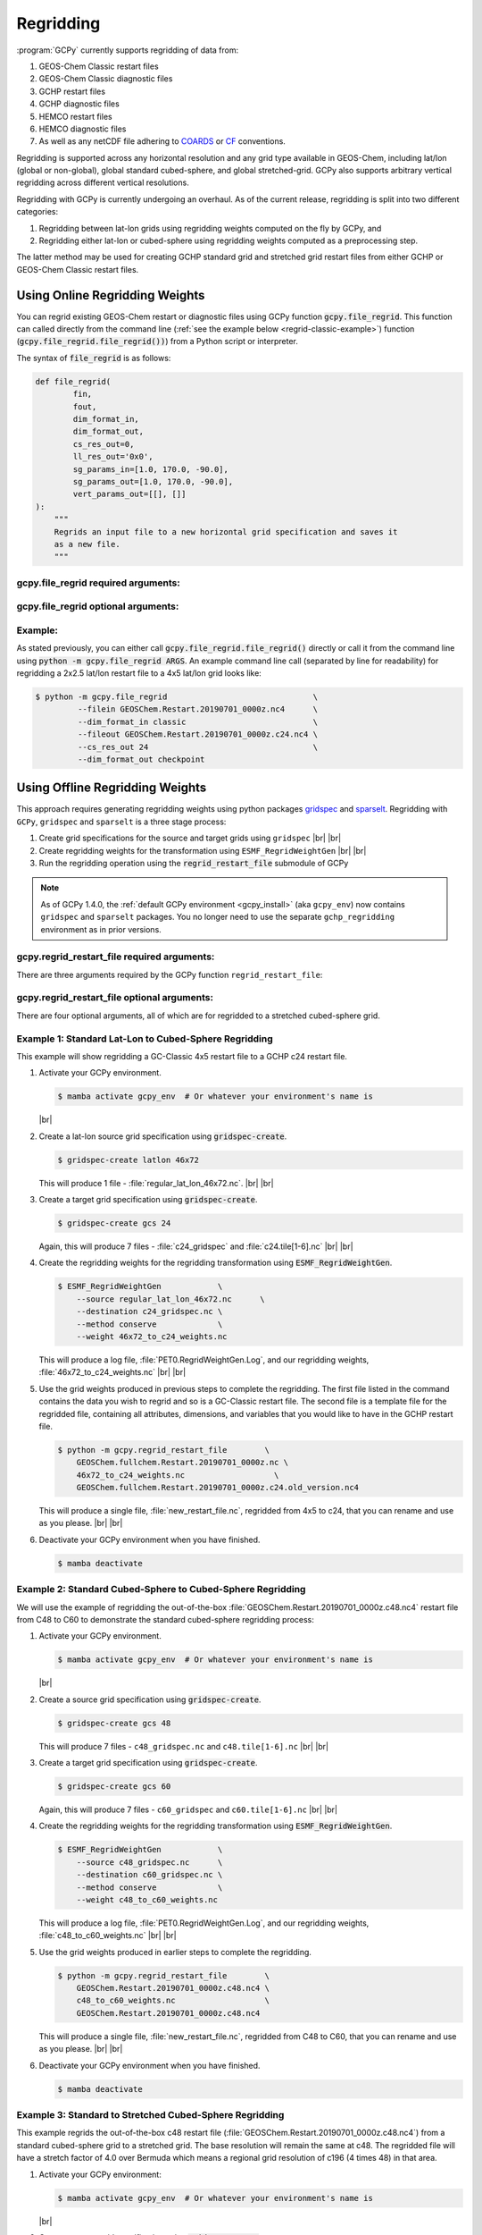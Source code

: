 .. |br| raw:: html

   <br/>

.. _regrid:

##########
Regridding
##########

:program:`GCPy` currently supports regridding of data from:

#. GEOS-Chem Classic restart files
#. GEOS-Chem Classic diagnostic files
#. GCHP restart files
#. GCHP diagnostic files
#. HEMCO restart files
#. HEMCO diagnostic files
#. As well as any netCDF file adhering to `COARDS
   <https://ferret.pmel.noaa.gov/Ferret/documentation/coards-netcdf-conventions>`_
   or `CF <https://cfconventions.org/>`_  conventions.

Regridding is supported across any horizontal resolution and any grid
type available in GEOS-Chem, including lat/lon (global or non-global),
global standard cubed-sphere, and global stretched-grid. GCPy also
supports arbitrary vertical regridding across different vertical
resolutions.

Regridding with GCPy is currently undergoing an overhaul. As of the
current release, regridding is split into two different
categories:

#. Regridding between lat-lon grids using regridding weights computed
   on the fly by GCPy, and
#. Regridding either lat-lon or cubed-sphere using regridding weights
   computed as a preprocessing step.

The latter method may be used for creating GCHP standard grid
and stretched grid restart files from either GCHP or GEOS-Chem Classic
restart files.

.. _regrid-classic:

===============================
Using Online Regridding Weights
===============================

You can regrid existing GEOS-Chem restart or diagnostic files using
GCPy function :code:`gcpy.file_regrid`. This function can called
directly from the command line (:ref:`see the example below
<regrid-classic-example>`) function
(:code:`gcpy.file_regrid.file_regrid())`) from a Python script or
interpreter.

The syntax of :code:`file_regrid` is as follows:

.. code-block:: python

   def file_regrid(
           fin,
           fout,
           dim_format_in,
           dim_format_out,
           cs_res_out=0,
           ll_res_out='0x0',
           sg_params_in=[1.0, 170.0, -90.0],
           sg_params_out=[1.0, 170.0, -90.0],
           vert_params_out=[[], []]
   ):
       """
       Regrids an input file to a new horizontal grid specification and saves it
       as a new file.
       """

gcpy.file_regrid required arguments:
------------------------------------

.. option:: fin : str

      The input filename

.. option:: fout : str

      The output filename (file will be overwritten if it already exists)

.. option:: dim_format_in : str

      Format of the input file's dimensions.  Accepted values are:

      - :literal:`classic`: For GEOS-Chem Classic restart & diagnostic files
      - :literal:`checkpoint` : For GCHP checkpoint & restart files
      - :literal:`diagnostic`: For GCHP diagnostic files

.. option:: dim_format_out : str

      Format of the output file's dimensions.  Accepted values are:

      - :literal:`classic`: For GEOS-Chem Classic restart & diagnostic files
      - :literal:`checkpoint` : For GCHP checkpoint & restart files
      - :literal:`diagnostic`: For GCHP diagnostic files

gcpy.file_regrid optional arguments:
------------------------------------

.. option:: sg_params_in : list of float

      Stretching parameters (:literal:`stretch-factor`,
      :literal:`target-longitude`, :literal:`target-latitude`) for the
      input grid.  Only needed when the data contained in file
      :option:`fin` is on a GCHP stretched grid.

      Default value: :literal:`[1.0, 170.0, -90.0]`

.. option:: sg_params_out : list of float

      Stretching parameters (:literal:`stretch-factor`,
      :literal:`target-longitude`, :literal:`target-latitude`) for the
      output  grid.  Only needed when the data to be contained in file
      :option:`fout` is to be placed on a GCHP stretched grid.

      Default value: :literal:`[1.0, 170.0, -90.0]`

.. option:: cs_res_out : int

      Cubed-sphere resolution of the output dataset.  Only needed when
      the data in file :option:`fin` is on a GCHP cubed-sphere grid.

      Default value: :code:`0`

.. option:: ll_res_out : str

      The lat/lon resolution of the output dataset.  Only needed when
      the data to be contained in file :option:`fout` is to be placed
      on a GEOS-Chem Classic lat-lon grid.

      Default value: :code:`"0x0"`.

.. option:: vert_params_out : list of float

      Hybrid grid parameter :math:`A` (in :literal:`hPa` and :math:`B`
      (:literal:`unitless`), returned in list format: :code:`[A, B]`

      Default value: :code:`None`

.. _regrid-classic-example:

Example:
--------

As stated previously, you can either call
:code:`gcpy.file_regrid.file_regrid()` directly or call it from the
command line using :code:`python -m gcpy.file_regrid ARGS`. An example
command line call (separated by line for readability) for regridding a
2x2.5 lat/lon restart file to a 4x5 lat/lon grid looks like:

.. code-block::

   $ python -m gcpy.file_regrid                               \
            --filein GEOSChem.Restart.20190701_0000z.nc4      \
            --dim_format_in classic                           \
            --fileout GEOSChem.Restart.20190701_0000z.c24.nc4 \
            --cs_res_out 24                                   \
	    --dim_format_out checkpoint

.. _regrid-gchp:

================================
Using Offline Regridding Weights
================================

This approach requires generating regridding weights using python
packages `gridspec <https://github.com/liambindle/gridspec>`_ and
`sparselt <https://github.com/liambindle/sparselt>`_. Regridding with
:literal:`GCPy`, :literal:`gridspec` and :literal:`sparselt` is a
three stage process:

#. Create grid specifications for the source and target grids using
   :literal:`gridspec` |br|
   |br|

#. Create regridding weights for the transformation using
   :literal:`ESMF_RegridWeightGen` |br|
   |br|

#. Run the regridding operation using the :code:`regrid_restart_file`
   submodule of GCPy

.. note::

   As of GCPy 1.4.0, the :ref:`default GCPy environment
   <gcpy_install>` (aka :literal:`gcpy_env`) now contains
   :literal:`gridspec` and :literal:`sparselt` packages.  You no
   longer need to use the separate :literal:`gchp_regridding`
   environment as in prior versions.

gcpy.regrid_restart_file required arguments:
--------------------------------------------

There are three arguments required by the GCPy function
:literal:`regrid_restart_file`:

.. option:: file_to_regrid : str

      The GCHP restart file to be regridded

.. option:: regridding_weights_file : str

      Regridding weights to be used in the regridding transformation,
      generated by :literal:`ESMF_RegridWeightGen`

.. option:: template_file : str

      The GC-Classic or GCHP restart file to use as a template for the
      regridded restart file. Attributes, dimensions, and variables
      for the output file will be  taken from this template. This may
      be the same file as the file you are regridding!

gcpy.regrid_restart_file optional arguments:
--------------------------------------------

There are four optional arguments, all of which are for regridded to a
stretched cubed-sphere grid.

.. option:: --stretched-grid : switch

      A switch to indicate that the target grid is a stretched
      cubed-sphere grid.

.. option:: --stretch-factor : float

      The grid stretching factor for the target stretched grid. Only
      takes  effect when :code:`--stretched-grid` is set. See the
      `GCHP documentation
      <https://gchp.readthedocs.io/en/latest/supplement/stretched-grid.html#choose-stretching-parameters>`_
      for more information. Make sure this value exactly matches the
      value you plan to use in GCHP configuration file
      :file:`setCommonRunSettings.sh`.

.. option:: --target-latitude : float

      The latitude of the centre point for stretching the target
      grid. Only takes effect when :code:`--stretched-grid` is
      set. See the `GCHP documentation
      <https://gchp.readthedocs.io/en/latest/supplement/stretched-grid.html#choose-stretching-parameters>`_
      for more information. Make sure this value exactly matches the
      value you plan to use in GCHP configuration file
      :file:`setCommonRunSettings.sh`.

.. option:: --target-longitude : float

      The longitude of the centre point for stretching the target
      grid. Only takes effect when :code:`--stretched-grid` is
      set. See the `GCHP documentation <https://gchp.readthedocs.io/en/latest/supplement/stretched-grid.html#choose-stretching-parameters>`_
      for more information. Make sure this value exactly matches the
      value you plan to use in GCHP configuration file
      :file:`setCommonRunSettings.sh`.

.. _regrid-gchp-procedure:

Example 1: Standard Lat-Lon to Cubed-Sphere Regridding
------------------------------------------------------

This example will show regridding a GC-Classic 4x5 restart file to a
GCHP c24 restart file.

#. Activate your GCPy environment.

   .. code-block:: console

      $ mamba activate gcpy_env  # Or whatever your environment's name is

   |br|

#. Create a lat-lon source grid specification using
   :code:`gridspec-create`.

   .. code-block:: console

      $ gridspec-create latlon 46x72

   This will produce 1 file -
   :file:`regular_lat_lon_46x72.nc`. |br|
   |br|

#. Create a target grid specification using :code:`gridspec-create`.

   .. code-block:: console

      $ gridspec-create gcs 24

   Again, this will produce 7 files - :file:`c24_gridspec` and
   :file:`c24.tile[1-6].nc` |br|
   |br|

#. Create the regridding weights for the regridding transformation using
   :code:`ESMF_RegridWeightGen`.

   .. code-block:: console

      $ ESMF_RegridWeightGen            \
          --source regular_lat_lon_46x72.nc      \
          --destination c24_gridspec.nc \
          --method conserve             \
          --weight 46x72_to_c24_weights.nc

   This will produce a log file, :file:`PET0.RegridWeightGen.Log`, and our
   regridding weights, :file:`46x72_to_c24_weights.nc` |br|
   |br|

#. Use the grid weights produced in previous steps to complete the
   regridding.  The first file listed in the command contains the data
   you wish to regrid and so is a GC-Classic restart file. The second
   file is a template file for the regridded file, containing all
   attributes, dimensions, and variables that you would like to have
   in the GCHP restart file.

   .. code-block:: console

      $ python -m gcpy.regrid_restart_file        \
          GEOSChem.fullchem.Restart.20190701_0000z.nc \
          46x72_to_c24_weights.nc                   \
          GEOSChem.fullchem.Restart.20190701_0000z.c24.old_version.nc4

   This will produce a single file, :file:`new_restart_file.nc`,
   regridded from 4x5 to c24, that you can rename and use as you
   please. |br|
   |br|

#. Deactivate your GCPy environment when you have finished.

   .. code-block:: console

      $ mamba deactivate

Example 2: Standard Cubed-Sphere to Cubed-Sphere Regridding
-----------------------------------------------------------

We will use the example of regridding the out-of-the-box
:file:`GEOSChem.Restart.20190701_0000z.c48.nc4` restart file from
C48 to C60 to demonstrate the standard cubed-sphere regridding process:

#. Activate your GCPy environment.

   .. code-block:: console

      $ mamba activate gcpy_env  # Or whatever your environment's name is

   |br|

#. Create a source grid specification using :code:`gridspec-create`.

   .. code-block:: console

      $ gridspec-create gcs 48

   This will produce 7 files - :literal:`c48_gridspec.nc` and
   :literal:`c48.tile[1-6].nc` |br|
   |br|

#. Create a target grid specification using :code:`gridspec-create`.

   .. code-block:: console

      $ gridspec-create gcs 60

   Again, this will produce 7 files - :literal:`c60_gridspec` and
   :literal:`c60.tile[1-6].nc` |br|
   |br|

#. Create the regridding weights for the regridding transformation
   using :code:`ESMF_RegridWeightGen`.

   .. code-block:: console

      $ ESMF_RegridWeightGen            \
          --source c48_gridspec.nc      \
          --destination c60_gridspec.nc \
          --method conserve             \
          --weight c48_to_c60_weights.nc

   This will produce a log file, :file:`PET0.RegridWeightGen.Log`,
   and our regridding weights, :file:`c48_to_c60_weights.nc` |br|
   |br|

#. Use the grid weights produced in earlier steps to complete the regridding.

   .. code-block:: console

      $ python -m gcpy.regrid_restart_file        \
          GEOSChem.Restart.20190701_0000z.c48.nc4 \
          c48_to_c60_weights.nc                   \
          GEOSChem.Restart.20190701_0000z.c48.nc4

   This will produce a single file, :file:`new_restart_file.nc`,
   regridded from C48 to C60, that you can rename and use as you
   please. |br|
   |br|

#. Deactivate your GCPy environment when you have finished.

   .. code-block:: console

      $ mamba deactivate

Example 3: Standard to Stretched Cubed-Sphere Regridding
--------------------------------------------------------

This example regrids the out-of-the-box c48 restart file
(:file:`GEOSChem.Restart.20190701_0000z.c48.nc4`) from a standard
cubed-sphere grid to a stretched grid. The base resolution will remain
the same at c48. The regridded file will have a stretch factor of 4.0
over Bermuda which means a regional grid resolution of c196 (4
times 48) in that area.

#. Activate your GCPy environment:

   .. code-block:: console

      $ mamba activate gcpy_env  # Or whatever your environment's name is

   |br|

#. Create a source grid specification using :code:`gridspec-create`.

   .. code-block:: console

      $ gridspec-create gcs 48

   This will produce 7 files - :file:`c48_gridspec.nc` and
   :file:`c48.tile[1-6].nc` |br|
   |br|

#. Create a target grid specification using :code:`gridspec-create`.
   This will be for the stretched grid.

   .. code-block:: console

      $ gridspec-create sgcs 48 -s 4.0 -t 32.0 -64.0

   Here, the :code:`-s` option denotes the stretch factor and the
   :code:`-t` option denotes the latitude / longitude of the centre
   point of the grid stretch.

   Again, this will produce 7 files - :file:`c48_..._gridspec.nc` and
   :file:`c48_..._tile[1-6].nc`, where :file:`...` denotes randomly
   generated characters. Be sure to look for these since you will need
   them in the next step. |br|
   |br|

#. Create the regridding weights for the regridding transformation
   using :code:`ESMF_RegridWeightGen`, replacing
   :file:`c48_..._gridspec.nc` with the actual name of the file
   created in the previous step. An example is shown below.

   .. code-block:: console

      $ ESMF_RegridWeightGen                 \
          --source c48_gridspec.nc           \
          --destination c48_t9g3t5pq2hg3t_gridspec.nc \
          --method conserve                  \
          --weight c48_to_c48_stretched_weights.nc

   This will produce a log file, :file:`PET0.RegridWeightGen.Log`, and our
   regridding weights, :file:`c48_to_c48_stretched_weights.nc` |br|
   |br|

#. Use the grid weights produced in earlier steps to complete the
   regridding.

   .. code-block:: console

      $ python -m gcpy.regrid_restart_file        \
          --stretched-grid                        \
          --stretch-factor 4.0                    \
          --target-latitude 32.0                  \
          --target-longitude -64.0                \
          GEOSChem.Restart.20190701_0000z.c48.nc4 \
          c48_to_c48_stretched_weights.nc        \
          GEOSChem.Restart.20190701_0000z.c48.nc4

   This will produce a single file, :literal:`new_restart_file.nc`,
   regridded from C48 standard to C48 stretched with a stretch factor
   of 4.0 over 32.0N, -64.0E, that you can rename and use as you
   please. It is generally a good idea to rename the file to include
   the grid resolution, stretch factor, and target lat/lon for easy
   reference. You can copy it somewhere to keep long-term and link to
   it from the GCHP Restarts subdirectory in the run directory.

   .. code-block:: console

      $ mv new_restart_file.nc GEOSChem.Restart.20190701_0000z.c120.s4_32N_64E.nc

      You can also easily reference the file's stretch parameters by
      looking at the global attributes in the file. When using the
      file as a restart file in GCHP make sure that you use the exact
      same parameters in both  the file's global attributes and GCHP
      configuration file :file:`setCommonRunSettings.sh`.

#. Deactivate your GCPy environment when you have finished.

   .. code-block:: console

      $ mamba deactivate

.. _regrid-plot:

===============================
Regridding for Plotting in GCPy
===============================

When plotting in GCPy (e.g. through :code:`compare_single_level()` or
:code:`compare_zonal_mean()`), the vast majority of regridding is
handled internally. You can optionally request a specific
horizontal comparison resolution in :code:`compare_single_level()`
and :code:`compare_zonal_mean()`.  Note that all regridding in these
plotting functions only applies to the comparison panels (not the top
two panels which show data directly from each dataset). There are only
two scenarios where you will need to pass extra information to GCPy to
help it determine grids and to regrid when plotting.

Pass stretched-grid file paths
------------------------------

Stretched-grid parameters cannot currently be automatically determined
from grid coordinates. If you are plotting stretched-grid data in
:code:`compare_single_level()` or :code:`compare_zonal_mean()` (even
if regridding to another format), you need to use the
:code:`sg_ref_path` or :code:`sg_dev_path` arguments to pass the path
of your original stretched-grid restart file to GCPy.
If using :code:`single_panel()`, pass the file path using
:code:`sg_path`. Stretched-grid restart files created using GCPy
contain the specified stretch factor, target longitude, and
target latitude in their metadata.  Currently, output files from
stretched-grid runs of GCHP do not contain any metadata that specifies
the stretched-grid used.

Pass vertical grid parameters for non-72/47-level grids
-------------------------------------------------------

GCPy automatically handles regridding between different vertical grids
when plotting except when you pass a dataset that is not on the
typical 72-level or 47-level vertical grids. If using a different
vertical grid, you will need to pass the corresponding `grid
parameters
<http://wiki.seas.harvard.edu/geos-chem/index.php/GEOS-Chem_vertical_grids#Reference_section_for_vertical_grids>`_
using the :code:`ref_vert_params` or :code:`dev_vert_params` keyword
arguments.

Automatic regridding decision process
-------------------------------------

When you do not specify a horizontal comparison resolution using the
:code:`cmpres` argument in :code:`compare_single_level()` and
:code:`compare_zonal_mean()`, GCPy follows several steps to determine
what comparison resolution it should use:

- If both input grids are lat/lon, use the highest resolution between
  them (don't regrid if they are the same resolution).
- Else if one grid is lat/lon and the other is cubed-sphere (standard
  or stretched-grid), use a 1x1.25 lat/lon grid.
- Else if both grids are cubed-sphere and you are plotting zonal
  means, use a 1x1.25 lat/lon grid.
- Else if both grids are standard cubed-sphere, use the highest
  resolution between them (don't regrid if they are the same
  resolution).
- Else if one or more grids is a stretched-grid, use the grid of the
  ref dataset.

For differing vertical grids, the smaller vertical grid is currently
used for comparisons.

